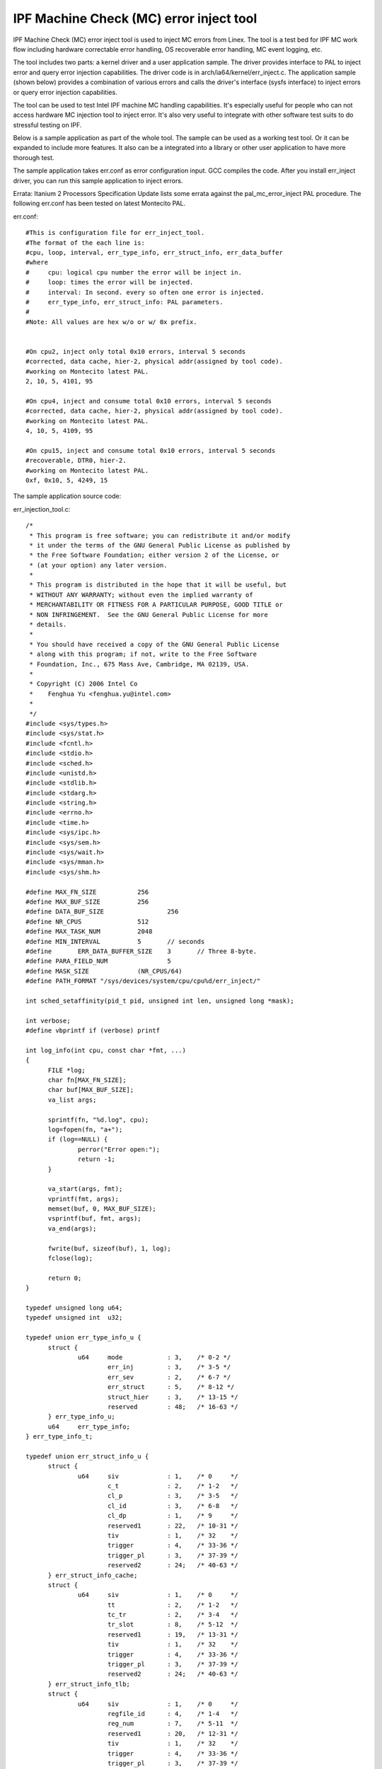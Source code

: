 ========================================
IPF Machine Check (MC) error inject tool
========================================

IPF Machine Check (MC) error inject tool is used to inject MC
errors from Linex. The tool is a test bed for IPF MC work flow including
hardware correctable error handling, OS recoverable error handling, MC
event logging, etc.

The tool includes two parts: a kernel driver and a user application
sample. The driver provides interface to PAL to inject error
and query error injection capabilities. The driver code is in
arch/ia64/kernel/err_inject.c. The application sample (shown below)
provides a combination of various errors and calls the driver's interface
(sysfs interface) to inject errors or query error injection capabilities.

The tool can be used to test Intel IPF machine MC handling capabilities.
It's especially useful for people who can not access hardware MC injection
tool to inject error. It's also very useful to integrate with other
software test suits to do stressful testing on IPF.

Below is a sample application as part of the whole tool. The sample
can be used as a working test tool. Or it can be expanded to include
more features. It also can be a integrated into a library or other user
application to have more thorough test.

The sample application takes err.conf as error configuration input. GCC
compiles the code. After you install err_inject driver, you can run
this sample application to inject errors.

Errata: Itanium 2 Processors Specification Update lists some errata against
the pal_mc_error_inject PAL procedure. The following err.conf has been tested
on latest Montecito PAL.

err.conf::

  #This is configuration file for err_inject_tool.
  #The format of the each line is:
  #cpu, loop, interval, err_type_info, err_struct_info, err_data_buffer
  #where
  #	cpu: logical cpu number the error will be inject in.
  #	loop: times the error will be injected.
  #	interval: In second. every so often one error is injected.
  #	err_type_info, err_struct_info: PAL parameters.
  #
  #Note: All values are hex w/o or w/ 0x prefix.


  #On cpu2, inject only total 0x10 errors, interval 5 seconds
  #corrected, data cache, hier-2, physical addr(assigned by tool code).
  #working on Montecito latest PAL.
  2, 10, 5, 4101, 95

  #On cpu4, inject and consume total 0x10 errors, interval 5 seconds
  #corrected, data cache, hier-2, physical addr(assigned by tool code).
  #working on Montecito latest PAL.
  4, 10, 5, 4109, 95

  #On cpu15, inject and consume total 0x10 errors, interval 5 seconds
  #recoverable, DTR0, hier-2.
  #working on Montecito latest PAL.
  0xf, 0x10, 5, 4249, 15

The sample application source code:

err_injection_tool.c::

  /*
   * This program is free software; you can redistribute it and/or modify
   * it under the terms of the GNU General Public License as published by
   * the Free Software Foundation; either version 2 of the License, or
   * (at your option) any later version.
   *
   * This program is distributed in the hope that it will be useful, but
   * WITHOUT ANY WARRANTY; without even the implied warranty of
   * MERCHANTABILITY OR FITNESS FOR A PARTICULAR PURPOSE, GOOD TITLE or
   * NON INFRINGEMENT.  See the GNU General Public License for more
   * details.
   *
   * You should have received a copy of the GNU General Public License
   * along with this program; if not, write to the Free Software
   * Foundation, Inc., 675 Mass Ave, Cambridge, MA 02139, USA.
   *
   * Copyright (C) 2006 Intel Co
   *	Fenghua Yu <fenghua.yu@intel.com>
   *
   */
  #include <sys/types.h>
  #include <sys/stat.h>
  #include <fcntl.h>
  #include <stdio.h>
  #include <sched.h>
  #include <unistd.h>
  #include <stdlib.h>
  #include <stdarg.h>
  #include <string.h>
  #include <errno.h>
  #include <time.h>
  #include <sys/ipc.h>
  #include <sys/sem.h>
  #include <sys/wait.h>
  #include <sys/mman.h>
  #include <sys/shm.h>

  #define MAX_FN_SIZE 		256
  #define MAX_BUF_SIZE 		256
  #define DATA_BUF_SIZE 		256
  #define NR_CPUS 		512
  #define MAX_TASK_NUM		2048
  #define MIN_INTERVAL		5	// seconds
  #define	ERR_DATA_BUFFER_SIZE 	3	// Three 8-byte.
  #define PARA_FIELD_NUM		5
  #define MASK_SIZE		(NR_CPUS/64)
  #define PATH_FORMAT "/sys/devices/system/cpu/cpu%d/err_inject/"

  int sched_setaffinity(pid_t pid, unsigned int len, unsigned long *mask);

  int verbose;
  #define vbprintf if (verbose) printf

  int log_info(int cpu, const char *fmt, ...)
  {
	FILE *log;
	char fn[MAX_FN_SIZE];
	char buf[MAX_BUF_SIZE];
	va_list args;

	sprintf(fn, "%d.log", cpu);
	log=fopen(fn, "a+");
	if (log==NULL) {
		perror("Error open:");
		return -1;
	}

	va_start(args, fmt);
	vprintf(fmt, args);
	memset(buf, 0, MAX_BUF_SIZE);
	vsprintf(buf, fmt, args);
	va_end(args);

	fwrite(buf, sizeof(buf), 1, log);
	fclose(log);

	return 0;
  }

  typedef unsigned long u64;
  typedef unsigned int  u32;

  typedef union err_type_info_u {
	struct {
		u64	mode		: 3,	/* 0-2 */
			err_inj		: 3,	/* 3-5 */
			err_sev		: 2,	/* 6-7 */
			err_struct	: 5,	/* 8-12 */
			struct_hier	: 3,	/* 13-15 */
			reserved	: 48;	/* 16-63 */
	} err_type_info_u;
	u64	err_type_info;
  } err_type_info_t;

  typedef union err_struct_info_u {
	struct {
		u64	siv		: 1,	/* 0	 */
			c_t		: 2,	/* 1-2	 */
			cl_p		: 3,	/* 3-5	 */
			cl_id		: 3,	/* 6-8	 */
			cl_dp		: 1,	/* 9	 */
			reserved1	: 22,	/* 10-31 */
			tiv		: 1,	/* 32	 */
			trigger		: 4,	/* 33-36 */
			trigger_pl 	: 3,	/* 37-39 */
			reserved2 	: 24;	/* 40-63 */
	} err_struct_info_cache;
	struct {
		u64	siv		: 1,	/* 0	 */
			tt		: 2,	/* 1-2	 */
			tc_tr		: 2,	/* 3-4	 */
			tr_slot		: 8,	/* 5-12	 */
			reserved1	: 19,	/* 13-31 */
			tiv		: 1,	/* 32	 */
			trigger		: 4,	/* 33-36 */
			trigger_pl 	: 3,	/* 37-39 */
			reserved2 	: 24;	/* 40-63 */
	} err_struct_info_tlb;
	struct {
		u64	siv		: 1,	/* 0	 */
			regfile_id	: 4,	/* 1-4	 */
			reg_num		: 7,	/* 5-11	 */
			reserved1	: 20,	/* 12-31 */
			tiv		: 1,	/* 32	 */
			trigger		: 4,	/* 33-36 */
			trigger_pl 	: 3,	/* 37-39 */
			reserved2 	: 24;	/* 40-63 */
	} err_struct_info_register;
	struct {
		u64	reserved;
	} err_struct_info_bus_processor_interconnect;
	u64	err_struct_info;
  } err_struct_info_t;

  typedef union err_data_buffer_u {
	struct {
		u64	trigger_addr;		/* 0-63		*/
		u64	inj_addr;		/* 64-127 	*/
		u64	way		: 5,	/* 128-132	*/
			index		: 20,	/* 133-152	*/
					: 39;	/* 153-191	*/
	} err_data_buffer_cache;
	struct {
		u64	trigger_addr;		/* 0-63		*/
		u64	inj_addr;		/* 64-127 	*/
		u64	way		: 5,	/* 128-132	*/
			index		: 20,	/* 133-152	*/
			reserved	: 39;	/* 153-191	*/
	} err_data_buffer_tlb;
	struct {
		u64	trigger_addr;		/* 0-63		*/
	} err_data_buffer_register;
	struct {
		u64	reserved;		/* 0-63		*/
	} err_data_buffer_bus_processor_interconnect;
	u64 err_data_buffer[ERR_DATA_BUFFER_SIZE];
  } err_data_buffer_t;

  typedef union capabilities_u {
	struct {
		u64	i		: 1,
			d		: 1,
			rv		: 1,
			tag		: 1,
			data		: 1,
			mesi		: 1,
			dp		: 1,
			reserved1	: 3,
			pa		: 1,
			va		: 1,
			wi		: 1,
			reserved2	: 20,
			trigger		: 1,
			trigger_pl	: 1,
			reserved3	: 30;
	} capabilities_cache;
	struct {
		u64	d		: 1,
			i		: 1,
			rv		: 1,
			tc		: 1,
			tr		: 1,
			reserved1	: 27,
			trigger		: 1,
			trigger_pl	: 1,
			reserved2	: 30;
	} capabilities_tlb;
	struct {
		u64	gr_b0		: 1,
			gr_b1		: 1,
			fr		: 1,
			br		: 1,
			pr		: 1,
			ar		: 1,
			cr		: 1,
			rr		: 1,
			pkr		: 1,
			dbr		: 1,
			ibr		: 1,
			pmc		: 1,
			pmd		: 1,
			reserved1	: 3,
			regnum		: 1,
			reserved2	: 15,
			trigger		: 1,
			trigger_pl	: 1,
			reserved3	: 30;
	} capabilities_register;
	struct {
		u64	reserved;
	} capabilities_bus_processor_interconnect;
  } capabilities_t;

  typedef struct resources_s {
	u64	ibr0		: 1,
		ibr2		: 1,
		ibr4		: 1,
		ibr6		: 1,
		dbr0		: 1,
		dbr2		: 1,
		dbr4		: 1,
		dbr6		: 1,
		reserved	: 48;
  } resources_t;


  long get_page_size(void)
  {
	long page_size=sysconf(_SC_PAGESIZE);
	return page_size;
  }

  #define PAGE_SIZE (get_page_size()==-1?0x4000:get_page_size())
  #define SHM_SIZE (2*PAGE_SIZE*NR_CPUS)
  #define SHM_VA 0x2000000100000000

  int shmid;
  void *shmaddr;

  int create_shm(void)
  {
	key_t key;
	char fn[MAX_FN_SIZE];

	/* cpu0 is always existing */
	sprintf(fn, PATH_FORMAT, 0);
	if ((key = ftok(fn, 's')) == -1) {
		perror("ftok");
		return -1;
	}

	shmid = shmget(key, SHM_SIZE, 0644 | IPC_CREAT);
	if (shmid == -1) {
		if (errno==EEXIST) {
			shmid = shmget(key, SHM_SIZE, 0);
			if (shmid == -1) {
				perror("shmget");
				return -1;
			}
		}
		else {
			perror("shmget");
			return -1;
		}
	}
	vbprintf("shmid=%d", shmid);

	/* connect to the segment: */
	shmaddr = shmat(shmid, (void *)SHM_VA, 0);
	if (shmaddr == (void*)-1) {
		perror("shmat");
		return -1;
	}

	memset(shmaddr, 0, SHM_SIZE);
	mlock(shmaddr, SHM_SIZE);

	return 0;
  }

  int free_shm()
  {
	munlock(shmaddr, SHM_SIZE);
          shmdt(shmaddr);
	semctl(shmid, 0, IPC_RMID);

	return 0;
  }

  #ifdef _SEM_SEMUN_UNDEFINED
  union semun
  {
	int val;
	struct semid_ds *buf;
	unsigned short int *array;
	struct seminfo *__buf;
  };
  #endif

  u32 mode=1; /* 1: physical mode; 2: virtual mode. */
  int one_lock=1;
  key_t key[NR_CPUS];
  int semid[NR_CPUS];

  int create_sem(int cpu)
  {
	union semun arg;
	char fn[MAX_FN_SIZE];
	int sid;

	sprintf(fn, PATH_FORMAT, cpu);
	sprintf(fn, "%s/%s", fn, "err_type_info");
	if ((key[cpu] = ftok(fn, 'e')) == -1) {
		perror("ftok");
		return -1;
	}

	if (semid[cpu]!=0)
		return 0;

	/* clear old semaphore */
	if ((sid = semget(key[cpu], 1, 0)) != -1)
		semctl(sid, 0, IPC_RMID);

	/* get one semaphore */
	if ((semid[cpu] = semget(key[cpu], 1, IPC_CREAT | IPC_EXCL)) == -1) {
		perror("semget");
		printf("Please remove semaphore with key=0x%lx, then run the tool.\n",
			(u64)key[cpu]);
		return -1;
	}

	vbprintf("semid[%d]=0x%lx, key[%d]=%lx\n",cpu,(u64)semid[cpu],cpu,
		(u64)key[cpu]);
	/* initialize the semaphore to 1: */
	arg.val = 1;
	if (semctl(semid[cpu], 0, SETVAL, arg) == -1) {
		perror("semctl");
		return -1;
	}

	return 0;
  }

  static int lock(int cpu)
  {
	struct sembuf lock;

	lock.sem_num = cpu;
	lock.sem_op = 1;
	semop(semid[cpu], &lock, 1);

          return 0;
  }

  static int unlock(int cpu)
  {
	struct sembuf unlock;

	unlock.sem_num = cpu;
	unlock.sem_op = -1;
	semop(semid[cpu], &unlock, 1);

          return 0;
  }

  void free_sem(int cpu)
  {
	semctl(semid[cpu], 0, IPC_RMID);
  }

  int wr_multi(char *fn, unsigned long *data, int size)
  {
	int fd;
	char buf[MAX_BUF_SIZE];
	int ret;

	if (size==1)
		sprintf(buf, "%lx", *data);
	else if (size==3)
		sprintf(buf, "%lx,%lx,%lx", data[0], data[1], data[2]);
	else {
		fprintf(stderr,"write to file with wrong size!\n");
		return -1;
	}

	fd=open(fn, O_RDWR);
	if (!fd) {
		perror("Error:");
		return -1;
	}
	ret=write(fd, buf, sizeof(buf));
	close(fd);
	return ret;
  }

  int wr(char *fn, unsigned long data)
  {
	return wr_multi(fn, &data, 1);
  }

  int rd(char *fn, unsigned long *data)
  {
	int fd;
	char buf[MAX_BUF_SIZE];

	fd=open(fn, O_RDONLY);
	if (fd<0) {
		perror("Error:");
		return -1;
	}
	read(fd, buf, MAX_BUF_SIZE);
	*data=strtoul(buf, NULL, 16);
	close(fd);
	return 0;
  }

  int rd_status(char *path, int *status)
  {
	char fn[MAX_FN_SIZE];
	sprintf(fn, "%s/status", path);
	if (rd(fn, (u64*)status)<0) {
		perror("status reading error.\n");
		return -1;
	}

	return 0;
  }

  int rd_capabilities(char *path, u64 *capabilities)
  {
	char fn[MAX_FN_SIZE];
	sprintf(fn, "%s/capabilities", path);
	if (rd(fn, capabilities)<0) {
		perror("capabilities reading error.\n");
		return -1;
	}

	return 0;
  }

  int rd_all(char *path)
  {
	unsigned long err_type_info, err_struct_info, err_data_buffer;
	int status;
	unsigned long capabilities, resources;
	char fn[MAX_FN_SIZE];

	sprintf(fn, "%s/err_type_info", path);
	if (rd(fn, &err_type_info)<0) {
		perror("err_type_info reading error.\n");
		return -1;
	}
	printf("err_type_info=%lx\n", err_type_info);

	sprintf(fn, "%s/err_struct_info", path);
	if (rd(fn, &err_struct_info)<0) {
		perror("err_struct_info reading error.\n");
		return -1;
	}
	printf("err_struct_info=%lx\n", err_struct_info);

	sprintf(fn, "%s/err_data_buffer", path);
	if (rd(fn, &err_data_buffer)<0) {
		perror("err_data_buffer reading error.\n");
		return -1;
	}
	printf("err_data_buffer=%lx\n", err_data_buffer);

	sprintf(fn, "%s/status", path);
	if (rd("status", (u64*)&status)<0) {
		perror("status reading error.\n");
		return -1;
	}
	printf("status=%d\n", status);

	sprintf(fn, "%s/capabilities", path);
	if (rd(fn,&capabilities)<0) {
		perror("capabilities reading error.\n");
		return -1;
	}
	printf("capabilities=%lx\n", capabilities);

	sprintf(fn, "%s/resources", path);
	if (rd(fn, &resources)<0) {
		perror("resources reading error.\n");
		return -1;
	}
	printf("resources=%lx\n", resources);

	return 0;
  }

  int query_capabilities(char *path, err_type_info_t err_type_info,
			u64 *capabilities)
  {
	char fn[MAX_FN_SIZE];
	err_struct_info_t err_struct_info;
	err_data_buffer_t err_data_buffer;

	err_struct_info.err_struct_info=0;
	memset(err_data_buffer.err_data_buffer, -1, ERR_DATA_BUFFER_SIZE*8);

	sprintf(fn, "%s/err_type_info", path);
	wr(fn, err_type_info.err_type_info);
	sprintf(fn, "%s/err_struct_info", path);
	wr(fn, 0x0);
	sprintf(fn, "%s/err_data_buffer", path);
	wr_multi(fn, err_data_buffer.err_data_buffer, ERR_DATA_BUFFER_SIZE);

	// Fire pal_mc_error_inject procedure.
	sprintf(fn, "%s/call_start", path);
	wr(fn, mode);

	if (rd_capabilities(path, capabilities)<0)
		return -1;

	return 0;
  }

  int query_all_capabilities()
  {
	int status;
	err_type_info_t err_type_info;
	int err_sev, err_struct, struct_hier;
	int cap=0;
	u64 capabilities;
	char path[MAX_FN_SIZE];

	err_type_info.err_type_info=0;			// Initial
	err_type_info.err_type_info_u.mode=0;		// Query mode;
	err_type_info.err_type_info_u.err_inj=0;

	printf("All capabilities implemented in pal_mc_error_inject:\n");
	sprintf(path, PATH_FORMAT ,0);
	for (err_sev=0;err_sev<3;err_sev++)
		for (err_struct=0;err_struct<5;err_struct++)
			for (struct_hier=0;struct_hier<5;struct_hier++)
	{
		status=-1;
		capabilities=0;
		err_type_info.err_type_info_u.err_sev=err_sev;
		err_type_info.err_type_info_u.err_struct=err_struct;
		err_type_info.err_type_info_u.struct_hier=struct_hier;

		if (query_capabilities(path, err_type_info, &capabilities)<0)
			continue;

		if (rd_status(path, &status)<0)
			continue;

		if (status==0) {
			cap=1;
			printf("For err_sev=%d, err_struct=%d, struct_hier=%d: ",
				err_sev, err_struct, struct_hier);
			printf("capabilities 0x%lx\n", capabilities);
		}
	}
	if (!cap) {
		printf("No capabilities supported.\n");
		return 0;
	}

	return 0;
  }

  int err_inject(int cpu, char *path, err_type_info_t err_type_info,
		err_struct_info_t err_struct_info,
		err_data_buffer_t err_data_buffer)
  {
	int status;
	char fn[MAX_FN_SIZE];

	log_info(cpu, "err_type_info=%lx, err_struct_info=%lx, ",
		err_type_info.err_type_info,
		err_struct_info.err_struct_info);
	log_info(cpu,"err_data_buffer=[%lx,%lx,%lx]\n",
		err_data_buffer.err_data_buffer[0],
		err_data_buffer.err_data_buffer[1],
		err_data_buffer.err_data_buffer[2]);
	sprintf(fn, "%s/err_type_info", path);
	wr(fn, err_type_info.err_type_info);
	sprintf(fn, "%s/err_struct_info", path);
	wr(fn, err_struct_info.err_struct_info);
	sprintf(fn, "%s/err_data_buffer", path);
	wr_multi(fn, err_data_buffer.err_data_buffer, ERR_DATA_BUFFER_SIZE);

	// Fire pal_mc_error_inject procedure.
	sprintf(fn, "%s/call_start", path);
	wr(fn,mode);

	if (rd_status(path, &status)<0) {
		vbprintf("fail: read status\n");
		return -100;
	}

	if (status!=0) {
		log_info(cpu, "fail: status=%d\n", status);
		return status;
	}

	return status;
  }

  static int construct_data_buf(char *path, err_type_info_t err_type_info,
		err_struct_info_t err_struct_info,
		err_data_buffer_t *err_data_buffer,
		void *va1)
  {
	char fn[MAX_FN_SIZE];
	u64 virt_addr=0, phys_addr=0;

	vbprintf("va1=%lx\n", (u64)va1);
	memset(&err_data_buffer->err_data_buffer_cache, 0, ERR_DATA_BUFFER_SIZE*8);

	switch (err_type_info.err_type_info_u.err_struct) {
		case 1: // Cache
			switch (err_struct_info.err_struct_info_cache.cl_id) {
				case 1: //Virtual addr
					err_data_buffer->err_data_buffer_cache.inj_addr=(u64)va1;
					break;
				case 2: //Phys addr
					sprintf(fn, "%s/virtual_to_phys", path);
					virt_addr=(u64)va1;
					if (wr(fn,virt_addr)<0)
						return -1;
					rd(fn, &phys_addr);
					err_data_buffer->err_data_buffer_cache.inj_addr=phys_addr;
					break;
				default:
					printf("Not supported cl_id\n");
					break;
			}
			break;
		case 2: //  TLB
			break;
		case 3: //  Register file
			break;
		case 4: //  Bus/system interconnect
		default:
			printf("Not supported err_struct\n");
			break;
	}

	return 0;
  }

  typedef struct {
	u64 cpu;
	u64 loop;
	u64 interval;
	u64 err_type_info;
	u64 err_struct_info;
	u64 err_data_buffer[ERR_DATA_BUFFER_SIZE];
  } parameters_t;

  parameters_t line_para;
  int para;

  static int empty_data_buffer(u64 *err_data_buffer)
  {
	int empty=1;
	int i;

	for (i=0;i<ERR_DATA_BUFFER_SIZE; i++)
	   if (err_data_buffer[i]!=-1)
		empty=0;

	return empty;
  }

  int err_inj()
  {
	err_type_info_t err_type_info;
	err_struct_info_t err_struct_info;
	err_data_buffer_t err_data_buffer;
	int count;
	FILE *fp;
	unsigned long cpu, loop, interval, err_type_info_conf, err_struct_info_conf;
	u64 err_data_buffer_conf[ERR_DATA_BUFFER_SIZE];
	int num;
	int i;
	char path[MAX_FN_SIZE];
	parameters_t parameters[MAX_TASK_NUM]={};
	pid_t child_pid[MAX_TASK_NUM];
	time_t current_time;
	int status;

	if (!para) {
	    fp=fopen("err.conf", "r");
	    if (fp==NULL) {
		perror("Error open err.conf");
		return -1;
	    }

	    num=0;
	    while (!feof(fp)) {
		char buf[256];
		memset(buf,0,256);
		fgets(buf, 256, fp);
		count=sscanf(buf, "%lx, %lx, %lx, %lx, %lx, %lx, %lx, %lx\n",
				&cpu, &loop, &interval,&err_type_info_conf,
				&err_struct_info_conf,
				&err_data_buffer_conf[0],
				&err_data_buffer_conf[1],
				&err_data_buffer_conf[2]);
		if (count!=PARA_FIELD_NUM+3) {
			err_data_buffer_conf[0]=-1;
			err_data_buffer_conf[1]=-1;
			err_data_buffer_conf[2]=-1;
			count=sscanf(buf, "%lx, %lx, %lx, %lx, %lx\n",
				&cpu, &loop, &interval,&err_type_info_conf,
				&err_struct_info_conf);
			if (count!=PARA_FIELD_NUM)
				continue;
		}

		parameters[num].cpu=cpu;
		parameters[num].loop=loop;
		parameters[num].interval= interval>MIN_INTERVAL
					  ?interval:MIN_INTERVAL;
		parameters[num].err_type_info=err_type_info_conf;
		parameters[num].err_struct_info=err_struct_info_conf;
		memcpy(parameters[num++].err_data_buffer,
			err_data_buffer_conf,ERR_DATA_BUFFER_SIZE*8) ;

		if (num>=MAX_TASK_NUM)
			break;
	    }
	}
	else {
		parameters[0].cpu=line_para.cpu;
		parameters[0].loop=line_para.loop;
		parameters[0].interval= line_para.interval>MIN_INTERVAL
					  ?line_para.interval:MIN_INTERVAL;
		parameters[0].err_type_info=line_para.err_type_info;
		parameters[0].err_struct_info=line_para.err_struct_info;
		memcpy(parameters[0].err_data_buffer,
			line_para.err_data_buffer,ERR_DATA_BUFFER_SIZE*8) ;

		num=1;
	}

	/* Create semaphore: If one_lock, one semaphore for all processors.
	   Otherwise, one semaphore for each processor. */
	if (one_lock) {
		if (create_sem(0)) {
			printf("Can not create semaphore...exit\n");
			free_sem(0);
			return -1;
		}
	}
	else {
		for (i=0;i<num;i++) {
		   if (create_sem(parameters[i].cpu)) {
			printf("Can not create semaphore for cpu%d...exit\n",i);
			free_sem(parameters[num].cpu);
			return -1;
		   }
		}
	}

	/* Create a shm segment which will be used to inject/consume errors on.*/
	if (create_shm()==-1) {
		printf("Error to create shm...exit\n");
		return -1;
	}

	for (i=0;i<num;i++) {
		pid_t pid;

		current_time=time(NULL);
		log_info(parameters[i].cpu, "\nBegine at %s", ctime(&current_time));
		log_info(parameters[i].cpu, "Configurations:\n");
		log_info(parameters[i].cpu,"On cpu%ld: loop=%lx, interval=%lx(s)",
			parameters[i].cpu,
			parameters[i].loop,
			parameters[i].interval);
		log_info(parameters[i].cpu," err_type_info=%lx,err_struct_info=%lx\n",
			parameters[i].err_type_info,
			parameters[i].err_struct_info);

		sprintf(path, PATH_FORMAT, (int)parameters[i].cpu);
		err_type_info.err_type_info=parameters[i].err_type_info;
		err_struct_info.err_struct_info=parameters[i].err_struct_info;
		memcpy(err_data_buffer.err_data_buffer,
			parameters[i].err_data_buffer,
			ERR_DATA_BUFFER_SIZE*8);

		pid=fork();
		if (pid==0) {
			unsigned long mask[MASK_SIZE];
			int j, k;

			void *va1, *va2;

			/* Allocate two memory areas va1 and va2 in shm */
			va1=shmaddr+parameters[i].cpu*PAGE_SIZE;
			va2=shmaddr+parameters[i].cpu*PAGE_SIZE+PAGE_SIZE;

			vbprintf("va1=%lx, va2=%lx\n", (u64)va1, (u64)va2);
			memset(va1, 0x1, PAGE_SIZE);
			memset(va2, 0x2, PAGE_SIZE);

			if (empty_data_buffer(err_data_buffer.err_data_buffer))
				/* If not specified yet, construct data buffer
				 * with va1
				 */
				construct_data_buf(path, err_type_info,
					err_struct_info, &err_data_buffer,va1);

			for (j=0;j<MASK_SIZE;j++)
				mask[j]=0;

			cpu=parameters[i].cpu;
			k = cpu%64;
			j = cpu/64;
			mask[j] = 1UL << k;

			if (sched_setaffinity(0, MASK_SIZE*8, mask)==-1) {
				perror("Error sched_setaffinity:");
				return -1;
			}

			for (j=0; j<parameters[i].loop; j++) {
				log_info(parameters[i].cpu,"Injection ");
				log_info(parameters[i].cpu,"on cpu%ld: #%d/%ld ",

					parameters[i].cpu,j+1, parameters[i].loop);

				/* Hold the lock */
				if (one_lock)
					lock(0);
				else
				/* Hold lock on this cpu */
					lock(parameters[i].cpu);

				if ((status=err_inject(parameters[i].cpu,
					   path, err_type_info,
					   err_struct_info, err_data_buffer))
					   ==0) {
					/* consume the error for "inject only"*/
					memcpy(va2, va1, PAGE_SIZE);
					memcpy(va1, va2, PAGE_SIZE);
					log_info(parameters[i].cpu,
						"successful\n");
				}
				else {
					log_info(parameters[i].cpu,"fail:");
					log_info(parameters[i].cpu,
						"status=%d\n", status);
					unlock(parameters[i].cpu);
					break;
				}
				if (one_lock)
				/* Release the lock */
					unlock(0);
				/* Release lock on this cpu */
				else
					unlock(parameters[i].cpu);

				if (j < parameters[i].loop-1)
					sleep(parameters[i].interval);
			}
			current_time=time(NULL);
			log_info(parameters[i].cpu, "Done at %s", ctime(&current_time));
			return 0;
		}
		else if (pid<0) {
			perror("Error fork:");
			continue;
		}
		child_pid[i]=pid;
	}
	for (i=0;i<num;i++)
		waitpid(child_pid[i], NULL, 0);

	if (one_lock)
		free_sem(0);
	else
		for (i=0;i<num;i++)
			free_sem(parameters[i].cpu);

	printf("All done.\n");

	return 0;
  }

  void help()
  {
	printf("err_inject_tool:\n");
	printf("\t-q: query all capabilities. default: off\n");
	printf("\t-m: procedure mode. 1: physical 2: virtual. default: 1\n");
	printf("\t-i: inject errors. default: off\n");
	printf("\t-l: one lock per cpu. default: one lock for all\n");
	printf("\t-e: error parameters:\n");
	printf("\t\tcpu,loop,interval,err_type_info,err_struct_info[,err_data_buffer[0],err_data_buffer[1],err_data_buffer[2]]\n");
	printf("\t\t   cpu: logical cpu number the error will be inject in.\n");
	printf("\t\t   loop: times the error will be injected.\n");
	printf("\t\t   interval: In second. every so often one error is injected.\n");
	printf("\t\t   err_type_info, err_struct_info: PAL parameters.\n");
	printf("\t\t   err_data_buffer: PAL parameter. Optional. If not present,\n");
	printf("\t\t                    it's constructed by tool automatically. Be\n");
	printf("\t\t                    careful to provide err_data_buffer and make\n");
	printf("\t\t                    sure it's working with the environment.\n");
	printf("\t    Note:no space between error parameters.\n");
	printf("\t    default: Take error parameters from err.conf instead of command line.\n");
	printf("\t-v: verbose. default: off\n");
	printf("\t-h: help\n\n");
	printf("The tool will take err.conf file as ");
	printf("input to inject single or multiple errors ");
	printf("on one or multiple cpus in parallel.\n");
  }

  int main(int argc, char **argv)
  {
	char c;
	int do_err_inj=0;
	int do_query_all=0;
	int count;
	u32 m;

	/* Default one lock for all cpu's */
	one_lock=1;
	while ((c = getopt(argc, argv, "m:iqvhle:")) != EOF)
		switch (c) {
			case 'm':	/* Procedure mode. 1: phys 2: virt */
				count=sscanf(optarg, "%x", &m);
				if (count!=1 || (m!=1 && m!=2)) {
					printf("Wrong mode number.\n");
					help();
					return -1;
				}
				mode=m;
				break;
			case 'i':	/* Inject errors */
				do_err_inj=1;
				break;
			case 'q':	/* Query */
				do_query_all=1;
				break;
			case 'v':	/* Verbose */
				verbose=1;
				break;
			case 'l':	/* One lock per cpu */
				one_lock=0;
				break;
			case 'e':	/* error arguments */
				/* Take parameters:
				 * #cpu, loop, interval, err_type_info, err_struct_info[, err_data_buffer]
				 * err_data_buffer is optional. Recommend not to specify
				 * err_data_buffer. Better to use tool to generate it.
				 */
				count=sscanf(optarg,
					"%lx, %lx, %lx, %lx, %lx, %lx, %lx, %lx\n",
					&line_para.cpu,
					&line_para.loop,
					&line_para.interval,
					&line_para.err_type_info,
					&line_para.err_struct_info,
					&line_para.err_data_buffer[0],
					&line_para.err_data_buffer[1],
					&line_para.err_data_buffer[2]);
				if (count!=PARA_FIELD_NUM+3) {
				    line_para.err_data_buffer[0]=-1,
				    line_para.err_data_buffer[1]=-1,
				    line_para.err_data_buffer[2]=-1;
				    count=sscanf(optarg, "%lx, %lx, %lx, %lx, %lx\n",
						&line_para.cpu,
						&line_para.loop,
						&line_para.interval,
						&line_para.err_type_info,
						&line_para.err_struct_info);
				    if (count!=PARA_FIELD_NUM) {
					printf("Wrong error arguments.\n");
					help();
					return -1;
				    }
				}
				para=1;
				break;
			continue;
				break;
			case 'h':
				help();
				return 0;
			default:
				break;
		}

	if (do_query_all)
		query_all_capabilities();
	if (do_err_inj)
		err_inj();

	if (!do_query_all &&  !do_err_inj)
		help();

	return 0;
  }
